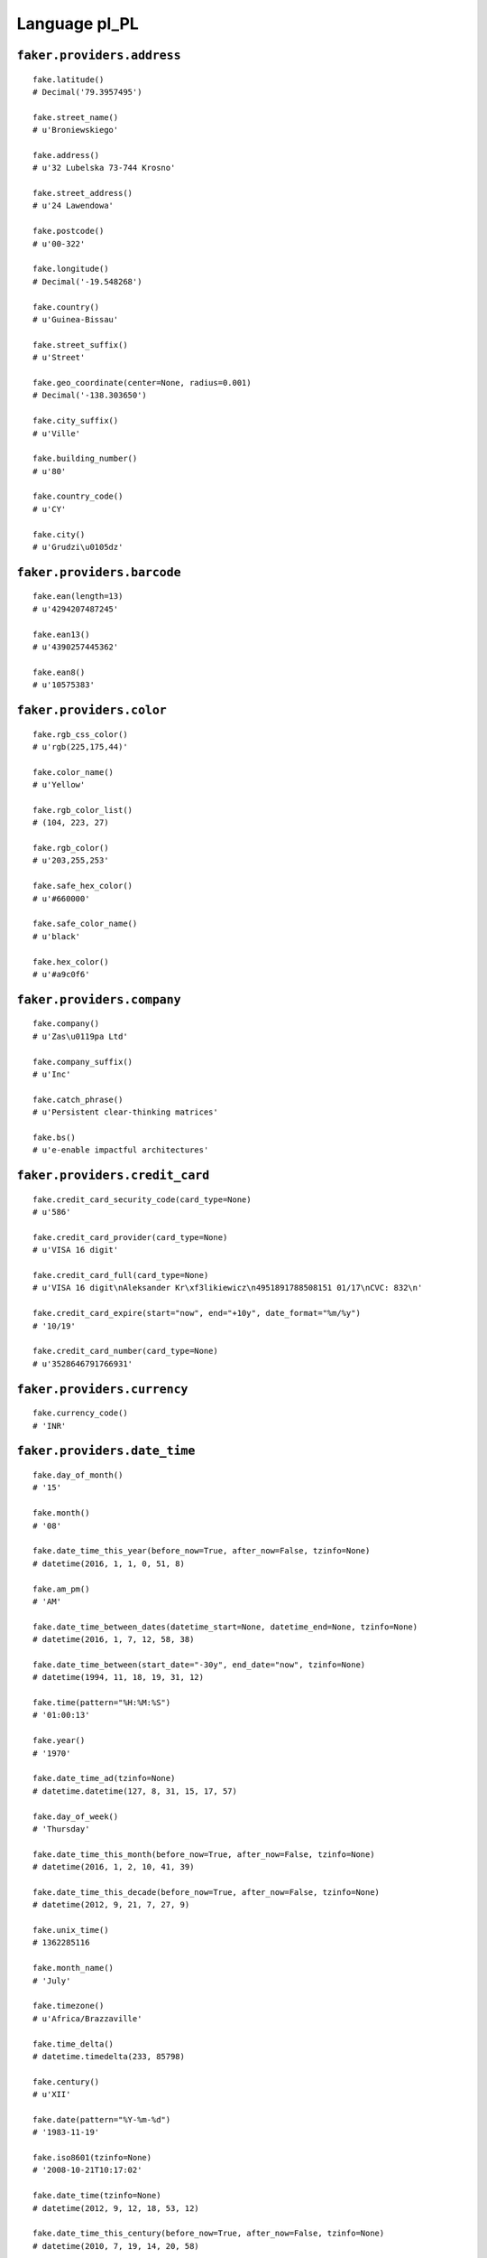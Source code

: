 
Language pl_PL
===============

``faker.providers.address``
---------------------------

::

	fake.latitude()
	# Decimal('79.3957495')

	fake.street_name()
	# u'Broniewskiego'

	fake.address()
	# u'32 Lubelska 73-744 Krosno'

	fake.street_address()
	# u'24 Lawendowa'

	fake.postcode()
	# u'00-322'

	fake.longitude()
	# Decimal('-19.548268')

	fake.country()
	# u'Guinea-Bissau'

	fake.street_suffix()
	# u'Street'

	fake.geo_coordinate(center=None, radius=0.001)
	# Decimal('-138.303650')

	fake.city_suffix()
	# u'Ville'

	fake.building_number()
	# u'80'

	fake.country_code()
	# u'CY'

	fake.city()
	# u'Grudzi\u0105dz'

``faker.providers.barcode``
---------------------------

::

	fake.ean(length=13)
	# u'4294207487245'

	fake.ean13()
	# u'4390257445362'

	fake.ean8()
	# u'10575383'

``faker.providers.color``
-------------------------

::

	fake.rgb_css_color()
	# u'rgb(225,175,44)'

	fake.color_name()
	# u'Yellow'

	fake.rgb_color_list()
	# (104, 223, 27)

	fake.rgb_color()
	# u'203,255,253'

	fake.safe_hex_color()
	# u'#660000'

	fake.safe_color_name()
	# u'black'

	fake.hex_color()
	# u'#a9c0f6'

``faker.providers.company``
---------------------------

::

	fake.company()
	# u'Zas\u0119pa Ltd'

	fake.company_suffix()
	# u'Inc'

	fake.catch_phrase()
	# u'Persistent clear-thinking matrices'

	fake.bs()
	# u'e-enable impactful architectures'

``faker.providers.credit_card``
-------------------------------

::

	fake.credit_card_security_code(card_type=None)
	# u'586'

	fake.credit_card_provider(card_type=None)
	# u'VISA 16 digit'

	fake.credit_card_full(card_type=None)
	# u'VISA 16 digit\nAleksander Kr\xf3likiewicz\n4951891788508151 01/17\nCVC: 832\n'

	fake.credit_card_expire(start="now", end="+10y", date_format="%m/%y")
	# '10/19'

	fake.credit_card_number(card_type=None)
	# u'3528646791766931'

``faker.providers.currency``
----------------------------

::

	fake.currency_code()
	# 'INR'

``faker.providers.date_time``
-----------------------------

::

	fake.day_of_month()
	# '15'

	fake.month()
	# '08'

	fake.date_time_this_year(before_now=True, after_now=False, tzinfo=None)
	# datetime(2016, 1, 1, 0, 51, 8)

	fake.am_pm()
	# 'AM'

	fake.date_time_between_dates(datetime_start=None, datetime_end=None, tzinfo=None)
	# datetime(2016, 1, 7, 12, 58, 38)

	fake.date_time_between(start_date="-30y", end_date="now", tzinfo=None)
	# datetime(1994, 11, 18, 19, 31, 12)

	fake.time(pattern="%H:%M:%S")
	# '01:00:13'

	fake.year()
	# '1970'

	fake.date_time_ad(tzinfo=None)
	# datetime.datetime(127, 8, 31, 15, 17, 57)

	fake.day_of_week()
	# 'Thursday'

	fake.date_time_this_month(before_now=True, after_now=False, tzinfo=None)
	# datetime(2016, 1, 2, 10, 41, 39)

	fake.date_time_this_decade(before_now=True, after_now=False, tzinfo=None)
	# datetime(2012, 9, 21, 7, 27, 9)

	fake.unix_time()
	# 1362285116

	fake.month_name()
	# 'July'

	fake.timezone()
	# u'Africa/Brazzaville'

	fake.time_delta()
	# datetime.timedelta(233, 85798)

	fake.century()
	# u'XII'

	fake.date(pattern="%Y-%m-%d")
	# '1983-11-19'

	fake.iso8601(tzinfo=None)
	# '2008-10-21T10:17:02'

	fake.date_time(tzinfo=None)
	# datetime(2012, 9, 12, 18, 53, 12)

	fake.date_time_this_century(before_now=True, after_now=False, tzinfo=None)
	# datetime(2010, 7, 19, 14, 20, 58)

``faker.providers.file``
------------------------

::

	fake.mime_type(category=None)
	# u'text/html'

	fake.file_name(category=None, extension=None)
	# u'delectus.json'

	fake.file_extension(category=None)
	# u'csv'

``faker.providers.internet``
----------------------------

::

	fake.ipv4()
	# u'14.203.33.197'

	fake.url()
	# u'http://drej.com/'

	fake.company_email()
	# u'kgorol@zander.biz'

	fake.uri()
	# u'http://www.sajda.info/'

	fake.domain_word(*args, **kwargs)
	# u'pi\u0105tkiewicz'

	fake.image_url(width=None, height=None)
	# u'http://dummyimage.com/571x588'

	fake.tld()
	# u'com'

	fake.free_email()
	# u'maksymkamil@yahoo.com'

	fake.slug(*args, **kwargs)
	# u'ut-eum-facere'

	fake.free_email_domain()
	# u'hotmail.com'

	fake.domain_name()
	# u'durma-dankiewicz.com'

	fake.uri_extension()
	# u'.htm'

	fake.ipv6()
	# u'3153:0abd:554e:a1ec:395e:cc40:b450:85b7'

	fake.safe_email()
	# u'kornel25@example.org'

	fake.user_name(*args, **kwargs)
	# u'bieszkeaurelia'

	fake.uri_path(deep=None)
	# u'wp-content'

	fake.email()
	# u'\u0142ukasz61@hotmail.com'

	fake.uri_page()
	# u'author'

	fake.mac_address()
	# u'05:d5:b3:fb:b1:44'

``faker.providers.job``
-----------------------

::

	fake.job()
	# u'Zarz\u0105dca nieruchomo\u015bci'

``faker.providers.lorem``
-------------------------

::

	fake.text(max_nb_chars=200)
	# u'Minus doloribus amet qui illo. Fugit a eum iste sint laudantium. Culpa illum dicta neque voluptatum. Delectus nostrum dolor praesentium beatae.'

	fake.sentence(nb_words=6, variable_nb_words=True)
	# u'Commodi suscipit ipsa cum vel distinctio quia.'

	fake.word()
	# u'in'

	fake.paragraphs(nb=3)
	# [   u'Repellendus est iure impedit blanditiis quis. Eos quaerat dicta sit dolorem aspernatur tempora. Maxime dicta quam et id nam laudantium.',
	#     u'Amet consequatur rerum ullam quasi commodi voluptatem molestias. Saepe veritatis et exercitationem fugiat autem odit. Eos itaque et occaecati laborum aut. Sed repellendus aut est quia corrupti soluta.',
	#     u'Quia sint qui a et fugit ut. Vel vero veniam consequuntur minima veniam nihil. Quisquam nam aut illum tempore perspiciatis.']

	fake.words(nb=3)
	# [u'laborum', u'libero', u'repellat']

	fake.paragraph(nb_sentences=3, variable_nb_sentences=True)
	# u'Qui ut impedit in velit ullam laudantium qui. Officiis aut sequi et. Ab expedita fugiat quam atque. Eligendi facilis velit eligendi sint.'

	fake.sentences(nb=3)
	# [   u'Ad laboriosam aut blanditiis corrupti ipsa doloremque.',
	#     u'Et praesentium quia cumque molestiae veritatis autem.',
	#     u'Cum mollitia magnam est et molestiae dicta.']

``faker.providers.misc``
------------------------

::

	fake.password(length=10, special_chars=True, digits=True, upper_case=True, lower_case=True)
	# u'%1i#Wt4L^x'

	fake.locale()
	# u'fr_SL'

	fake.md5(raw_output=False)
	# '4049d6d9e2dacb2eeacc925351daa443'

	fake.sha1(raw_output=False)
	# '91bb4aa219cbdcf481a43c807f0e067e0f7127a4'

	fake.null_boolean()
	# None

	fake.sha256(raw_output=False)
	# '2b7982e200b306ec56d18299f2b5cbe9c705391996964a1508708482a9c19506'

	fake.uuid4()
	# '10598c48-0b14-4965-86c8-6ebe0ff43b3d'

	fake.language_code()
	# u'de'

	fake.boolean(chance_of_getting_true=50)
	# True

``faker.providers.person``
--------------------------

::

	fake.last_name_male()
	# u'Kulisz'

	fake.name_female()
	# u'Maks Bylina'

	fake.prefix_male()
	# u'pani'

	fake.prefix()
	# u'pani'

	fake.name()
	# u'Marcin Nurek'

	fake.suffix_female()
	# ''

	fake.name_male()
	# u'Gabriel Detka'

	fake.first_name()
	# u'Ada'

	fake.suffix_male()
	# ''

	fake.suffix()
	# ''

	fake.first_name_male()
	# u'Artur'

	fake.first_name_female()
	# u'Ewelina'

	fake.last_name_female()
	# u'\u015awierkot'

	fake.last_name()
	# u'Pindor'

	fake.prefix_female()
	# u'pani'

``faker.providers.phone_number``
--------------------------------

::

	fake.phone_number()
	# u'662 111 289'

``faker.providers.profile``
---------------------------

::

	fake.simple_profile()
	# {   'address': u'85 Kwiatowa 31-242 Pabianice',
	#     'birthdate': '2014-06-15',
	#     'mail': u'nkozdr\xf3j@gmail.com',
	#     'name': u'pani Kaja Siemion',
	#     'sex': 'M',
	#     'username': u'udargacz'}

	fake.profile(fields=None)
	# {   'address': u'88 Dzialkowa 10-231 Kielce',
	#     'birthdate': '1973-07-07',
	#     'blood_group': 'A+',
	#     'company': u'M\u0105drzyk-Stachelek',
	#     'current_location': (Decimal('0.488644'), Decimal('102.570400')),
	#     'job': u'Barista',
	#     'mail': u'u\u0142osiewicz@hotmail.com',
	#     'name': u'Kornel Gramza',
	#     'residence': u'08 Rynek 07-474 Rybnik',
	#     'sex': 'M',
	#     'ssn': u'364-82-6772',
	#     'username': u'j\xf3zef14',
	#     'website': [   u'http://szymanik.biz/',
	#                    u'http://oleszko-zawal.org/',
	#                    u'http://www.machowicz.org/',
	#                    u'http://www.cieniuch-kontny.com/']}

``faker.providers.python``
--------------------------

::

	fake.pyiterable(nb_elements=10, variable_nb_elements=True, *value_types)
	# [   datetime(2006, 4, 13, 20, 4, 22),
	#     5792,
	#     u'Vel eum sed et enim.',
	#     -126.66036,
	#     datetime(1973, 1, 15, 1, 4, 38),
	#     u'http://katana-gortat.info/explore/categories/main/about/',
	#     u'Sunt est rerum.']

	fake.pystr(max_chars=20)
	# u'Esse fugiat quo.'

	fake.pyfloat(left_digits=None, right_digits=None, positive=False)
	# -847918326.0

	fake.pystruct(count=10, *value_types)
	# (   [   6294,
	#         u'Et enim rem dolore.',
	#         22284889982.48,
	#         -45703547073.667,
	#         60364.568532,
	#         datetime(2010, 11, 21, 20, 42, 52),
	#         u'Reprehenderit et.',
	#         -111396844.7,
	#         u'Dolores voluptas.',
	#         u'Pariatur dolore.'],
	#     {   u'aut': u'http://www.ga\u0142aj-majzner.info/search.htm',
	#         u'ducimus': Decimal('914956597266'),
	#         u'et': u'Fuga ut mollitia.',
	#         u'excepturi': u'http://matejuk-ryczko.com/tags/app/homepage/',
	#         u'molestiae': 162952.1,
	#         u'nihil': 7369,
	#         u'occaecati': u'Quibusdam.',
	#         u'officiis': 2481,
	#         u'qui': u'http://sinkiewicz-tywoniuk.com/post/'},
	#     {   u'architecto': {   0: 2015,
	#                            1: [   u'http://pa\u015bnik.com/category/',
	#                                   u'Debitis veritatis.',
	#                                   u'Repudiandae aperiam.'],
	#                            2: {   0: u'Dolores assumenda.',
	#                                   1: datetime(1981, 6, 20, 6, 34),
	#                                   2: [   u'Perferendis enim ut.',
	#                                          u'Voluptatem aut enim.']}},
	#         u'est': {   5: 7211,
	#                     6: [   9044,
	#                            Decimal('-6.05849931698E+14'),
	#                            Decimal('-35904863.15')],
	#                     7: {   5: -7363080311.194,
	#                            6: u'Minus sed esse.',
	#                            7: [Decimal('-3787284.12372'), 3839]}},
	#         u'iste': {   8: 7804,
	#                      9: [   74381010349.249,
	#                             u'Eum assumenda ipsam.',
	#                             u'http://www.pik-gronostaj.com/list/app/privacy/'],
	#                      10: {   8: Decimal('-4957.4494956'),
	#                              9: u'ryszardkubowicz@\u0142achacz-augustynek.org',
	#                              10: [u'Ea unde aliquam.', u'Ut corrupti.']}},
	#         u'minima': {   6: u'http://www.le\u015bna.com/main/app/list/terms/',
	#                        7: [   u'Quos quos nihil.',
	#                               u'stanis\u0142awmzyk@chmara.com',
	#                               Decimal('-6817360943.8')],
	#                        8: {   6: Decimal('-9.04071256037E+14'),
	#                               7: u'In vel repellat.',
	#                               8: [6207, 8497]}},
	#         u'non': {   7: 7275,
	#                     8: [   datetime(1982, 8, 3, 14, 52, 29),
	#                            u'http://uryga.net/',
	#                            u'http://gogola.net/login/'],
	#                     9: {   7: 1292,
	#                            8: u'Illum repudiandae.',
	#                            9: [   Decimal('-44.856'),
	#                                   datetime(1984, 2, 4, 1, 1, 28)]}},
	#         u'porro': {   4: 9336,
	#                       5: [   datetime(1993, 10, 8, 20, 19, 50),
	#                              Decimal('135.0'),
	#                              u'Ut voluptatem cum.'],
	#                       6: {   4: u'Rerum inventore.',
	#                              5: 9400,
	#                              6: [   Decimal('6483005.785'),
	#                                     u'Et nesciunt eaque.']}},
	#         u'sapiente': {   2: 4370,
	#                          3: [   u'http://www.ciapa.com/category/categories/author.asp',
	#                                 u'http://szymanik-wons.com/',
	#                                 u'Aut voluptatem.'],
	#                          4: {   2: u'Tempora ea sed.',
	#                                 3: u'Nobis voluptatem.',
	#                                 4: [   u'http://imio\u0142czyk-herbut.com/tag/list/about/',
	#                                        u'Qui qui quae.']}},
	#         u'sint': {   9: u'Aspernatur odit.',
	#                      10: [   u'daniel62@hotmail.com',
	#                              Decimal('30782.3321453'),
	#                              7367],
	#                      11: {   9: 4943,
	#                              10: u'Illo quibusdam.',
	#                              11: [   37.3687735919691,
	#                                      u'http://www.ostapiuk.com/']}},
	#         u'vel': {   3: u'http://www.gapys.biz/tags/wp-content/tag/author/',
	#                     4: [   u'vochnik@dyczko.info',
	#                            u'http://www.dro\u015b.com/categories/tags/categories/privacy.jsp',
	#                            u'py\u0107dawid@yahoo.com'],
	#                     5: {   3: 7009160.3987846,
	#                            4: datetime(1982, 5, 9, 18, 15, 28),
	#                            5: [   datetime(1991, 6, 6, 10, 16, 43),
	#                                   u'http://www.potoczna.com/author.php']}},
	#         u'voluptas': {   1: datetime(2001, 7, 14, 13, 32, 51),
	#                          2: [   u'Error explicabo.',
	#                                 datetime(1971, 3, 11, 0, 46, 33),
	#                                 5671],
	#                          3: {   1: 1614,
	#                                 2: Decimal('184.6983'),
	#                                 3: [u'Vel voluptas.', 5396]}}})

	fake.pydecimal(left_digits=None, right_digits=None, positive=False)
	# Decimal('-6375694223.1')

	fake.pylist(nb_elements=10, variable_nb_elements=True, *value_types)
	# [   u'zmajerczyk@karwan-dokt\xf3r.biz',
	#     u'nkiciak@gmail.com',
	#     6645794.368542,
	#     u'Officiis nihil illo.',
	#     u'http://pietrasiak.org/author/',
	#     u'Provident.',
	#     u'http://labocha-tyniec.com/faq/',
	#     u'http://www.dzienis.info/tag/category/tag/index/',
	#     u'Sit corporis.']

	fake.pytuple(nb_elements=10, variable_nb_elements=True, *value_types)
	# (   u'http://www.kurc.info/about.asp',
	#     u'Explicabo sed vero.',
	#     Decimal('530876.848'),
	#     u'Optio est excepturi.',
	#     u'Omnis consequatur.',
	#     u'roksanaosman@hotmail.com',
	#     -77105016.388,
	#     u'Eligendi quia.')

	fake.pybool()
	# True

	fake.pyset(nb_elements=10, variable_nb_elements=True, *value_types)
	# set([datetime(1986, 2, 1, 12, 0, 46), u'Eaque blanditiis.', datetime(1989, 9, 2, 17, 11, 8), u'Ut nisi tempore.', u'Ab debitis sit.', -55753.578704884, u'Autem est dicta.', u'At consequuntur.', 3422, u'melkarozalia@gmail.com'])

	fake.pydict(nb_elements=10, variable_nb_elements=True, *value_types)
	# {   u'aut': u'Minus velit sit.',
	#     u'distinctio': u'Nesciunt alias.',
	#     u'dolor': u'juliuszstosik@kiliszek.com',
	#     u'incidunt': 3749,
	#     u'itaque': datetime(1971, 2, 4, 22, 26, 15),
	#     u'maxime': u'Accusantium impedit.',
	#     u'quia': u'http://baszak.biz/explore/categories/tags/author.html',
	#     u'quisquam': u'http://www.stanis\u0142awek.com/terms.asp'}

	fake.pyint()
	# 6855

``faker.providers.ssn``
-----------------------

::

	fake.ssn()
	# u'270-36-1041'

``faker.providers.user_agent``
------------------------------

::

	fake.mac_processor()
	# u'PPC'

	fake.firefox()
	# u'Mozilla/5.0 (X11; Linux i686; rv:1.9.7.20) Gecko/2015-10-22 17:40:54 Firefox/3.6.19'

	fake.linux_platform_token()
	# u'X11; Linux i686'

	fake.opera()
	# u'Opera/9.62.(Windows NT 6.1; sl-SI) Presto/2.9.178 Version/10.00'

	fake.windows_platform_token()
	# u'Windows NT 6.2'

	fake.internet_explorer()
	# u'Mozilla/5.0 (compatible; MSIE 8.0; Windows NT 6.2; Trident/4.1)'

	fake.user_agent()
	# u'Opera/9.66.(X11; Linux x86_64; en-US) Presto/2.9.189 Version/12.00'

	fake.chrome()
	# u'Mozilla/5.0 (X11; Linux x86_64) AppleWebKit/5360 (KHTML, like Gecko) Chrome/13.0.803.0 Safari/5360'

	fake.linux_processor()
	# u'i686'

	fake.mac_platform_token()
	# u'Macintosh; PPC Mac OS X 10_7_8'

	fake.safari()
	# u'Mozilla/5.0 (Windows; U; Windows NT 5.0) AppleWebKit/535.18.3 (KHTML, like Gecko) Version/5.0.3 Safari/535.18.3'
